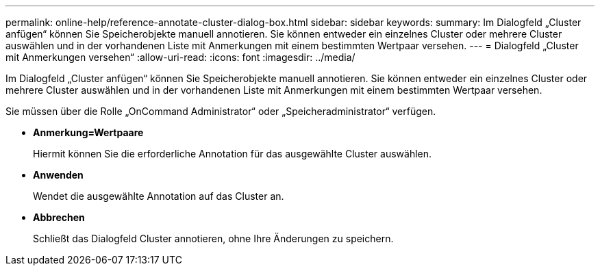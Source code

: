 ---
permalink: online-help/reference-annotate-cluster-dialog-box.html 
sidebar: sidebar 
keywords:  
summary: Im Dialogfeld „Cluster anfügen“ können Sie Speicherobjekte manuell annotieren. Sie können entweder ein einzelnes Cluster oder mehrere Cluster auswählen und in der vorhandenen Liste mit Anmerkungen mit einem bestimmten Wertpaar versehen. 
---
= Dialogfeld „Cluster mit Anmerkungen versehen“
:allow-uri-read: 
:icons: font
:imagesdir: ../media/


[role="lead"]
Im Dialogfeld „Cluster anfügen“ können Sie Speicherobjekte manuell annotieren. Sie können entweder ein einzelnes Cluster oder mehrere Cluster auswählen und in der vorhandenen Liste mit Anmerkungen mit einem bestimmten Wertpaar versehen.

Sie müssen über die Rolle „OnCommand Administrator“ oder „Speicheradministrator“ verfügen.

* *Anmerkung=Wertpaare*
+
Hiermit können Sie die erforderliche Annotation für das ausgewählte Cluster auswählen.

* *Anwenden*
+
Wendet die ausgewählte Annotation auf das Cluster an.

* *Abbrechen*
+
Schließt das Dialogfeld Cluster annotieren, ohne Ihre Änderungen zu speichern.


